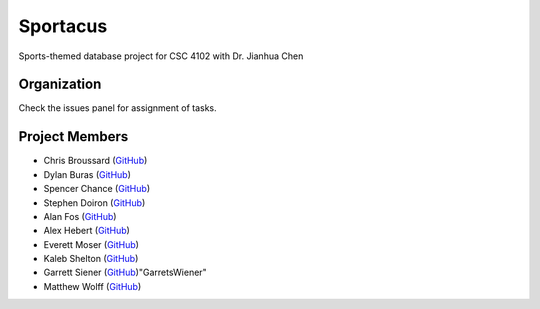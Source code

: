 Sportacus
=========
.. image:: sportacus.jpg

Sports-themed database project for CSC 4102 with Dr. Jianhua Chen

Organization
------------

Check the issues panel for assignment of tasks.

Project Members
---------------

+ Chris Broussard (`GitHub <https://github.com/disneyprincesschristo>`_)
+ Dylan Buras (`GitHub <https://github.com/420kushrolla>`_)
+ Spencer Chance (`GitHub <http://niceme.me>`_)
+ Stephen Doiron (`GitHub <https://github.com/sdoiro2>`_)
+ Alan Fos (`GitHub <https://github.com/afos2>`_)
+ Alex Hebert (`GitHub <https://github.com/ajhlsu>`_)
+ Everett Moser (`GitHub <https://github.com/evenam>`_)
+ Kaleb Shelton (`GitHub <https://github.com/k-shelt>`_)
+ Garrett Siener (`GitHub <https://github.com/garrettsiener>`_)"GarretsWiener"
+ Matthew Wolff (`GitHub <https://github.com/matthewjwolff>`_)
